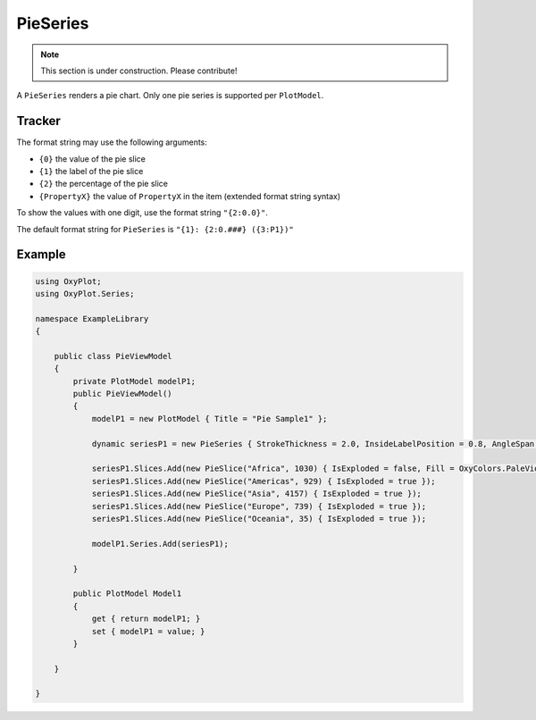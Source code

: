 =========
PieSeries
=========

.. note:: This section is under construction. Please contribute!

A ``PieSeries`` renders a pie chart. Only one pie series is supported per ``PlotModel``.

.. image:: PieSeries.png


Tracker
-------

The format string may use the following arguments:



- ``{0}`` the value of the pie slice
- ``{1}`` the label of the pie slice
- ``{2}`` the percentage of the pie slice
- ``{PropertyX}`` the value of ``PropertyX`` in the item (extended format string syntax)

To show the values with one digit, use the format string ``"{2:0.0}"``.

The default format string for ``PieSeries`` is ``"{1}: {2:0.###} ({3:P1})"``


Example
-------

.. sourcecode:: csharp

    using OxyPlot;
    using OxyPlot.Series;
    
    namespace ExampleLibrary
    {
        
        public class PieViewModel
        {
            private PlotModel modelP1;
            public PieViewModel()
            {
                modelP1 = new PlotModel { Title = "Pie Sample1" };
                
                dynamic seriesP1 = new PieSeries { StrokeThickness = 2.0, InsideLabelPosition = 0.8, AngleSpan = 360, StartAngle = 0 };
                
                seriesP1.Slices.Add(new PieSlice("Africa", 1030) { IsExploded = false, Fill = OxyColors.PaleVioletRed });
                seriesP1.Slices.Add(new PieSlice("Americas", 929) { IsExploded = true });
                seriesP1.Slices.Add(new PieSlice("Asia", 4157) { IsExploded = true });
                seriesP1.Slices.Add(new PieSlice("Europe", 739) { IsExploded = true });
                seriesP1.Slices.Add(new PieSlice("Oceania", 35) { IsExploded = true });
                
                modelP1.Series.Add(seriesP1);
                
            }
            
            public PlotModel Model1
            {
                get { return modelP1; }
                set { modelP1 = value; }
            }
            
        }
        
    }

.. sourcecode:  VB

    Imports OxyPlot
    Imports OxyPlot.Series
    
    Public Class PieViewModel
    
        Private modelP1 As PlotModel
        Private modelP2 As PlotModel
        Private modelP3 As PlotModel
        
        Public Sub New()
    
            modelP1 = New PlotModel() With {.Title = "Pie Sample1", .Subtitle = "created with OxyPlot"}
    
            Dim seriesP1 = New PieSeries() With {.StrokeThickness = 2.0, .InsideLabelPosition = 0.8, .AngleSpan = 360, .StartAngle = 0}
    
            'http://www.nationsonline.org/oneworld/world_population.htm
            'http://en.wikipedia.org/wiki/Continent
            
            seriesP1.Slices.Add(New PieSlice("Africa", 1030) With {.IsExploded = False, .Fill = OxyColors.PaleVioletRed})
            seriesP1.Slices.Add(New PieSlice("Americas", 929) With {.IsExploded = True})
            seriesP1.Slices.Add(New PieSlice("Asia", 4157) With {.IsExploded = True})
            seriesP1.Slices.Add(New PieSlice("Europe", 739) With {.IsExploded = True})
            seriesP1.Slices.Add(New PieSlice("Oceania", 35) With {.IsExploded = True})
    
            modelP1.Series.Add(seriesP1)
    
        End Sub
        
        Property Model1() As PlotModel
            Get
                Return modelP1
            End Get
            Set(value As PlotModel)
                modelP1 = value
            End Set
        End Property
    
    End Class
    
    Add the following to the XAML file:
    
    <Window.DataContext>
        <local:PieViewModel/>
    </Window.DataContext>
    <Grid>
        <oxy:PlotView Model="{Binding Model1}"/>
    </Grid>
